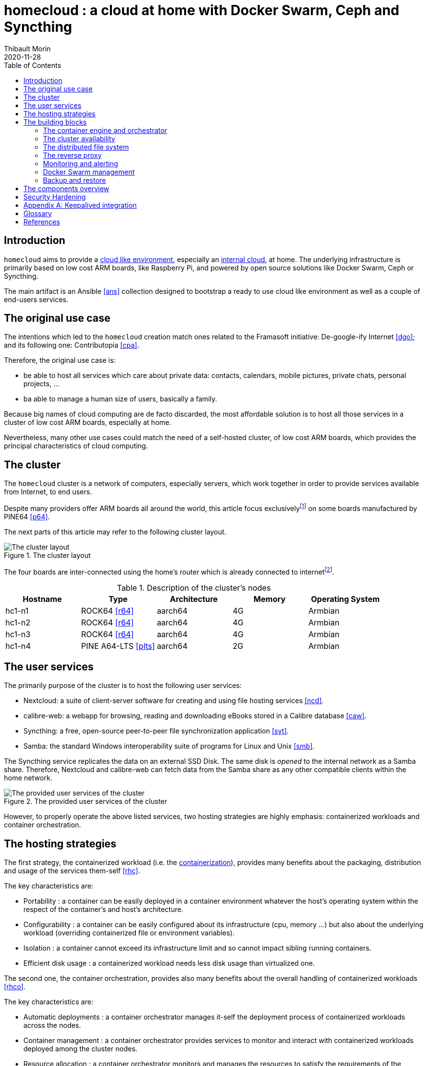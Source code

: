 = homecloud : a cloud at home with Docker Swarm, Ceph and Syncthing
// METADATA
:doctype: article
:author: Thibault Morin
:revdate: 2020-11-28
:homepage: https://github.com/tmorin/homecloud-ansible
:toc:
// FOOTNOTES
:fn-p64_disclamer: footnote:[The author, Thibault Morin, declares that there is no conflict of interest with PINE64. Thibault Morin is just a regular consumer of PINE64 products.]
:fn-dmz_skipped: footnote:[To reduce the complexity of the diagram, the demilitarized zone of the home network is skipped.]

== Introduction

`homecloud` aims to provide a <<g_cloud_computing, cloud like environment>>, especially an <<g_internal_cloud, internal cloud>>, at home. The underlying infrastructure is primarily based on low cost ARM boards, like Raspberry Pi, and powered by open source solutions like Docker Swarm, Ceph or Syncthing.

The main artifact is an Ansible <<ans>> collection designed to bootstrap a ready to use cloud like environment as well as a couple of end-users services.


== The original use case

The intentions which led to the `homecloud` creation match ones related to the Framasoft initiative: De-google-ify Internet <<dgo>>; and its following one: Contributopia <<cpa>>.

Therefore, the original use case is:

- be able to host all services which care about private data: contacts, calendars, mobile pictures, private chats, personal projects, ...
- ba able to manage a human size of users, basically a family.

Because big names of cloud computing are de facto discarded, the most affordable solution is to host all those services in a cluster of low cost ARM boards, especially at home.

Nevertheless, many other use cases could match the need of a self-hosted cluster, of low cost ARM boards, which provides the principal characteristics of cloud computing.

== The cluster

The `homecloud` cluster is a network of computers, especially servers, which work together in order to provide services available from Internet, to end users.

Despite many providers offer ARM boards all around the world, this article focus exclusively{fn-p64_disclamer} on some boards manufactured by PINE64 <<p64>>.

The next parts of this article may refer to the following cluster layout.

.The cluster layout
image::cluster_layout.png[The cluster layout]

The four boards are inter-connected using the home's router which is already connected to internet{fn-dmz_skipped}.

.Description of the cluster's nodes
|===
|Hostname|Type|Architecture|Memory|Operating System

|hc1-n1
|ROCK64 <<r64>>
|aarch64
|4G
|Armbian

|hc1-n2
|ROCK64 <<r64>>
|aarch64
|4G
|Armbian

|hc1-n3
|ROCK64 <<r64>>
|aarch64
|4G
|Armbian

|hc1-n4
|PINE A64-LTS <<plts>>
|aarch64
|2G
|Armbian
|===

== The user services

The primarily purpose of the cluster is to host the following user services:

- Nextcloud: a suite of client-server software for creating and using file hosting services <<ncd>>.
- calibre-web: a webapp for browsing, reading and downloading eBooks stored in a Calibre database <<caw>>.
- Syncthing: a free, open-source peer-to-peer file synchronization application <<syt>>.
- Samba: the standard Windows interoperability suite of programs for Linux and Unix <<smb>>.

The Syncthing service replicates the data on an external SSD Disk.
The same disk is _opened_ to the internal network as a Samba share.
Therefore, Nextcloud and calibre-web can fetch data from the Samba share as any other compatible clients within the home network.

.The provided user services of the cluster
image::user_services_layout.png[The provided user services of the cluster]

However, to properly operate the above listed services, two hosting strategies are highly emphasis: containerized workloads and container orchestration.

== The hosting strategies

The first strategy, the containerized workload (i.e. the <<g_containerization, containerization>>), provides many benefits about the packaging, distribution and usage of the services them-self <<rhc>>.

The key characteristics are:

- Portability : a container can be easily deployed in a container environment whatever the host's operating system within the respect of the container's and host's architecture.
- Configurability : a container can be easily configured about its infrastructure (cpu, memory ...) but also about the underlying workload (overriding containerized file or environment variables).
- Isolation : a container cannot exceed its infrastructure limit and so cannot impact sibling running containers.
- Efficient disk usage : a containerized workload needs less disk usage than virtualized one.

The second one, the container orchestration, provides also many benefits about the overall handling of containerized workloads <<rhco>>.

The key characteristics are:

- Automatic deployments : a container orchestrator manages it-self the deployment process of containerized workloads across the nodes.
- Container management : a container orchestrator provides services to monitor and interact with containerized workloads deployed among the cluster nodes.
- Resource allocation : a container orchestrator monitors and manages the resources to satisfy the requirements of the deployed containerized workloads.
- Networking configuration : a container orchestrator manages it-self the networking configuration to provide isolation and/or inter-connection between containerized workloads according to their needs.

However, a wish list of services, and a couple of hosting strategies are not enough to provide an efficient cluster.
Some pieces are still missing: a set of building blocks able to support the services embracing the hosting strategies.

== The building blocks

The purpose of the building blocks is to support the execution of the user services.
Some building blocks are parts of the virtual world whereas others to the physical one.

.User Services and Building Blocks
image::user_services_and_building_blocks.png[User Services and Building Blocks]

=== The container engine and orchestrator

Docker is one of the most popular technology about _container_, and moreover, ready-to-use to almost all architectures <<dok>>.
Therefore, because `homecloud` must be easy to bootstrap and configure for at least `amd64` and `aarch64` architectures, Docker is a good candidate for the container engine.

Luckily Docker shipped a ready-to-use container orchestrator: Docker Swarm <<dsw>>.applications will be hi
Therefore, according to the _domestic_ usage of `homecloud`, Docker Swarm is a good candidate for the container orchestration especially because no overhead will be added to the technical stack.

Nevertheless, additional building blocks have to be added to the virtual stack.

=== The cluster availability

Basically when a request comes from Internet, the router has to redirect it to the cluster using the <<g_port_forwarding, port forwarding>> technique.
Therefore, the router must be configured with an IP able to handle the forwarded requests.

In the `homecloud` context, the configured IP is one of anyone of the cluster nodes, because Docker Swarm is internally able to forward requests to the right node whatever the entry point <<dnt>>.

However, IP addresses can be dynamics and moreover the node availability cannot be guaranty.
It means the configured IP could become unallocated in the future in case of dynamic IP, or pointing to a node which stops to work properly.
Therefore, the cluster is not reliable because the cluster is not <<g_ha, highly available>> <<doha>>.

One of the simplest solutions to prevent unavailability of the cluster is to use the virtual server technique <<vswt>>.
That means, from the router point of view, the cluster is in fact just a unique server which can be reached with a unique IP address which will never ever change.

Keepalived is one of the most popular implementations of the virtual server technique <<kad>>.
Moreover, it can be easily containerized and configured.
Therefore, Keepalived is a good candidate for the virtual server technique.

An overview of the Keepalived integration is available in the appendix: <<appendix_keepalived_integration>>.

Now the cluster is highly available, the next topic is to be sure the containerized workloads are fully highly available too.

=== The distributed file system

Deploying a container and providing its high availabilities on a cluster is easy with Docker Swarm.
However, it doesn't manage the availability of the container's data among the nodes.

For instance, if a container hosting a database is destroyed and then re-created on a new node by the orchestrator, by default, the new container won't start with the data related to the destroyed one.

In order to get the availability of the data among the nodes of the cluster, a <<g_dfs, distributed file system>> has to be configured.

Ceph is one of the most popular technology about distributed file system <<cep>>.
Moreover, it can be easily integrated in a Docker environment <<dvc>>.
Therefore, Ceph is a good candidate for the distributed file system.

Now containers are able to recover their data over their lifecycles, there is another topic to deal with: how final services will be found and reached from Internet?

=== The reverse proxy

A <<g_reverse_proxy_server, reverse proxy>> handles the requests coming from the external world and then dispatch them to the internal one.
In the `homecloud` context, the reverse proxy handles the requests coming from Internet and then dispatch them to the containerized workloads.
The handling of incoming requests can be straight forward or much complex: enhancement of requests, security, load balancing ...

Traefik is one of the most popular technology about reverse proxy <<tra>>.
Moreover, it can be easily integrated in a Docker environment.
Therefore, Traefik is a good candidate for the reverse proxy.

Presently, the cluster is able to properly serve services within usual circumstances.
Nevertheless, unexpected events can occur and lead to unavailability of the cluster.
Unavailability is not welcome and another building block should prevent it: the monitoring of the cluster's status and the alerts broadcasting.

=== Monitoring and alerting

The Influxdata stack is one of the most popular technology about monitoring and alerting <<inf>>.
Especially because the Influxdata stack provides all expected components:

- Telegraf: an agent to collect metrics <<ite>>
- InfluxDB: a database to store metrics <<idb>>
- Chronograf: a front-end to render the metrics <<ich>>
- Kapacitor: a data processing engine to detect anomalies and send alerts <<ika>>

Therefore, Influxdata is a good candidate for the <<g_cloud_monitoring, cloud monitoring>> stack.

However, once the cloud monitoring stack detects an anomaly and emits an alert, then usually actions have to be executed.
Therefore, another build block has to be defined: the management of the Docker Swarm cluster.

=== Docker Swarm management

The management of a Docker Swarm cluster as well as the related Docker engines, can be done using the command line interface provided by default.
However, its usage requires access to the terminals of cluster nodes.
Another way is to use a web-app connected to a backend which will be able to directly deals with the Docker daemons.
So that, the management activities can be done without direct access to the cluster nodes.

Portainer is one of the most popular solutions to manage Docker Swarm clusters from a web-app <<por>>.
Moreover, it provides natively the support of Docker Swarm for the expected architectures.
Therefore, Portainer is a good candidate for the management of the Docker Swarm cluster.

The management of the Docker resources cannot resolve all maintenance cases.
The Murphy’s law is too strong, too true.
_Anything that can go wrong will go wrong_, and it could be disaster.
Therefore, a final building block has to be defined: the backup and restore.

=== Backup and restore

In the `homecloud` context, the term disaster means: data stored in Ceph have been lost.
For instance, the Nextcloud database cannot be used anymore because of data corruption which cannot be resolved by the MariaDB engine it-self.
Therefore, `homecloud` must provide a way <<g_disaster_recovery, to recover the disaster>>.
The most affordable way to recover data is to regularly backup them and storing them into another system.

Duplicity is one of the most popular tools to create secure backup <<dup>>.
Moreover, Duplicity provides a large set of destinations like SFTP, AWS S3, Google Drive, ...
Obviously, it provides the restoring action too.
Therefore, Duplicity is a good candidate to execute the backup and restore processes.

At this point, all building blocks have been introduced, it's time to summarize the cluster's components.

== The components overview

All `homecloud` services and building blocks, can be breakdown in three categories:

1. services of Operating System
2. orphan Docker containers
3. stacks of Docker Swarm

.The components hierarchy
image::components_hierarchy.png[The components hierarchy]

Running a highly available cluster able to provide services to end users within isolated execution contexts and, moreover, protected by a modern reverse proxy from Internet accesses is good.
However, it doesn't mean the cluster is secured against external threats ...

== Security Hardening

An internal cloud, 1) hosted on low cost ARM boards, 2) available from a domestic Internet access and, 3) managed with non-professional manners could be a target for external threats.
Therefore, in the `homecloud` context, the best way is, by default, <<g_hardening, to harder>> every thing.

However, the goals of the security hardening subject are wides and sometime not easily reachable.
Could it be possible to easily harden a container image which is built by another entity?
Or to easily harden application configuration without knowing the application it-self?
Is it realistic to adapt the physical installation of a rent house because of security hardening principles?

The present paper doesn't cover the security hardening of the `homecloud` external world: the router, the ethernet/wireless networks, the electromagnetic fields ... <<hwn>>.
It focuses only on the virtual world, i.e. from the operating systems to the applications providing the services.

Resources exist to deal with the security hardening subject in the scope of a cluster of servers.
One of the most popular projects is the DevSec Project <<dsp>>.
It covers two hardening area with the Ansible collection `devsec.hardening` <<acsh>> :

- the operating system GNU/Linux
- the SSH configuration

[appendix]
[#appendix_keepalived_integration]
== Keepalived integration

For each board, i.e. node of the cluster, the Keepalived application runs in a Docker Container which is executed in the Docker Engine.
The execution requires the _privileged_ flag, and the capability _NET_ADMIN_.
Therefore, each Keepalived instance can manage the virtual network interface of the virtual IP.

.Overview of the Keepalived integration
image::building_blocks_keepalived.png[Overview of the Keepalived integration]

[glossary]
== Glossary

[glossary]
[[g_cloud_computing]]Cloud Computing::
Cloud computing is the the use of various services, such as software development platforms, servers, storage and software, over the internet, often referred to as the "cloud." +
https://www.techopedia.com/definition/2/cloud-computing
[[g_cloud_monitoring]]Cloud Monitoring::
Cloud monitoring is the process of reviewing, monitoring and managing the operational workflow and processes within a cloud-based IT asset or infrastructure. It is the use of manual or automated IT monitoring and management techniques to ensure that a cloud infrastructure or platform performs optimally. +
https://www.techopedia.com/definition/29862/cloud-monitoring
[[g_containerization]]Containerization::
Containerization is a type of virtualization strategy that emerged as an alternative to traditional hypervisor-based virtualization. +
https://www.techopedia.com/definition/31234/containerization-computers
[[g_dfs]]Distributed File System (DFS)::
A distributed file system (DFS) is a file system with data stored on a server. The data is accessed and processed as if it was stored on the local client machine. +
https://www.techopedia.com/definition/1825/distributed-file-system-dfs
[[g_disaster_recovery]]Disaster Recovery::
Disaster recovery is a set of policies and procedures which focus on protecting an organization from any significant effects in case of a negative event, which may include cyberattacks, natural disasters or building or device failures. +
https://www.techopedia.com/definition/31989/disaster-recovery
[[g_hardening]]Hardening::
Hardening refers to providing various means of protection in a computer system. Protection is provided in various layers and is often referred to as defense in depth. +
https://www.techopedia.com/definition/24833/hardening
[[g_ha]]High Availability (HA)::
High availability refers to systems that are durable and likely to operate continuously without failure for a long time. +
https://www.techopedia.com/definition/1021/high-availability-ha
[[g_internal_cloud]]Internal Cloud::
An internal cloud is a cloud computing service model that is implemented within an organization's dedicated resources and infrastructure. +
https://www.techopedia.com/definition/26648/internal-cloud
[[g_port_forwarding]]Port Forwarding::
Port forwarding is a networking technique through which a gateway or similar device transmits all incoming communication/traffic of a specific port to the same port on any internal network node. +
https://www.techopedia.com/definition/4057/port-forwarding
[[g_reverse_proxy_server]]Reverse Proxy Server::
A reverse proxy server is a type of proxy server that manages a connection or any specific requests coming from an external network/Internet toward an internal network. +
https://www.techopedia.com/definition/16048/reverse-proxy-server

[bibliography]
== References

*Opinions*

- [[[cpa]]] Contributopia, https://contributopia.org/en
- [[[dgo]]] De-google-ify Internet, https://degooglisons-internet.org/en

*Concepts*

- [[[doha]]] What is High Availability?, https://www.digitalocean.com/community/tutorials/what-is-high-availability
- [[[rhco]]] What is container orchestration?, https://www.redhat.com/en/topics/containers/what-is-container-orchestration
- [[[rhc]]] What's a Linux container?, https://www.redhat.com/en/topics/containers/whats-a-linux-container
- [[[vswt]]] What is a virtual server?, http://www.linux-vs.org/whatis.html

*Security Hardening*

- [[[hwn]]] How To Harden Your Home Wireless Network?, https://informationhacker.com/how-to-harden-your-home-wireless-network
- [[[dsp]]] DevSec Project, https://dev-sec.io

*Hardware*

- [[[p64]]] PINE64, https://www.pine64.org
- [[[plts]]] PINE A64-LTS, https://www.pine64.org/devices/single-board-computers/pine-a64-lts
- [[[r64]]] ROCK64, https://www.pine64.org/devices/single-board-computers/rock64

*Technologies*

- [[[acsh]]] Ansible Collection - devsec.hardening, https://galaxy.ansible.com/devsec/hardening
- [[[ans]]] Ansible, https://www.ansible.com
- [[[caw]]] calibre-web https://github.com/janeczku/calibre-web
- [[[cep]]] Ceph, https://ceph.io
- [[[dnt]]] Docker - Networking overview, https://docs.docker.com/network
- [[[dok]]] Docker, https://www.docker.com
- [[[dsw]]] Docker Swarm, https://docs.docker.com/engine/swarm
- [[[dup]]] duplicity, http://duplicity.nongnu.org
- [[[dvc]]] docker-volume-cephfs https://gitlab.com/n0r1sk/docker-volume-cephfs
- [[[ich]]] Chronograf, https://www.influxdata.com/time-series-platform/chronograf
- [[[idb]]] InfluxDB, https://www.influxdata.com/time-series-platform/
- [[[ika]]] Kapacitor, https://www.influxdata.com/time-series-platform/kapacitor
- [[[inf]]] Influxdata, https://www.influxdata.com
- [[[ite]]] Telegraf, https://www.influxdata.com/time-series-platform/telegraf
- [[[kad]]] Keepalived, https://www.keepalived.org
- [[[ncd]]] Nextcloud, https://nextcloud.com
- [[[por]]] Portainer, https://www.portainer.io
- [[[smb]]] Samba, https://www.samba.org
- [[[syt]]] Syncthing, https://syncthing.net
- [[[tra]]] Traefik, https://traefik.io
